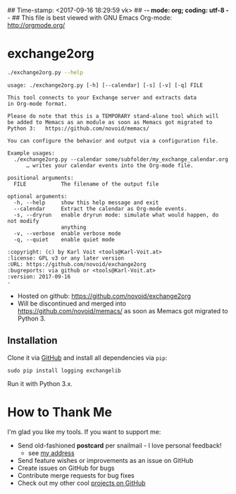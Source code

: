 ## Time-stamp: <2017-09-16 18:29:59 vk>
## -*- mode: org; coding: utf-8 -*-
## This file is best viewed with GNU Emacs Org-mode: http://orgmode.org/

* exchange2org

#+BEGIN_SRC sh :results output :wrap src
./exchange2org.py --help
#+END_SRC

#+BEGIN_src
usage: ./exchange2org.py [-h] [--calendar] [-s] [-v] [-q] FILE

This tool connects to your Exchange server and extracts data
in Org-mode format.

Please do note that this is a TEMPORARY stand-alone tool which will
be added to Memacs as an module as soon as Memacs got migrated to
Python 3:   https://github.com/novoid/memacs/

You can configure the behavior and output via a configuration file.

Example usages:
  ./exchange2org.py --calendar some/subfolder/my_exchange_calendar.org
      … writes your calendar events into the Org-mode file.

positional arguments:
  FILE           The filename of the output file

optional arguments:
  -h, --help     show this help message and exit
  --calendar     Extract the calendar as Org-mode events.
  -s, --dryrun   enable dryrun mode: simulate what would happen, do not modify
                 anything
  -v, --verbose  enable verbose mode
  -q, --quiet    enable quiet mode

:copyright: (c) by Karl Voit <tools@Karl-Voit.at>
:license: GPL v3 or any later version
:URL: https://github.com/novoid/exchange2org
:bugreports: via github or <tools@Karl-Voit.at>
:version: 2017-09-16
·
#+END_src

- Hosted on github: https://github.com/novoid/exchange2org
- Will be discontinued and merged into
  https://github.com/novoid/memacs/ as soon as Memacs got migrated to
  Python 3.

** Installation

Clone it via [[https://github.com/novoid/filetags][GitHub]] and install all dependencies via =pip=:

: sudo pip install logging exchangelib

Run it with Python 3.x.

* How to Thank Me

I'm glad you like my tools. If you want to support me:

- Send old-fashioned *postcard* per snailmail - I love personal feedback!
  - see [[http://tinyurl.com/j6w8hyo][my address]]
- Send feature wishes or improvements as an issue on GitHub
- Create issues on GitHub for bugs
- Contribute merge requests for bug fixes
- Check out my other cool [[https://github.com/novoid][projects on GitHub]]

* Local Variables                                                  :noexport:
# Local Variables:
# mode: auto-fill
# mode: flyspell
# eval: (ispell-change-dictionary "en_US")
# End:
